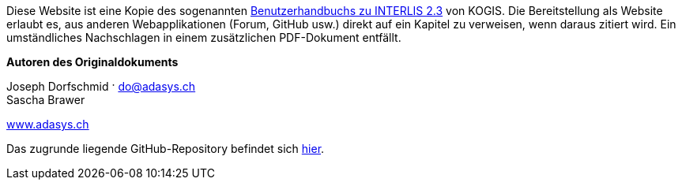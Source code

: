 ****
Diese Website ist eine Kopie des sogenannten https://www.interlis.ch/download/interlis2/ili23_handbuch_final_d.pdf[Benutzerhandbuchs zu INTERLIS 2.3] von KOGIS. Die Bereitstellung als Website erlaubt es, aus anderen Webapplikationen (Forum, GitHub usw.) direkt auf ein Kapitel zu verweisen, wenn daraus zitiert wird. Ein umständliches Nachschlagen in einem zusätzlichen PDF-Dokument entfällt.

*Autoren des Originaldokuments*

Joseph Dorfschmid · do@adasys.ch +
Sascha Brawer

https://www.adasys.ch/[www.adasys.ch]

Das zugrunde liegende GitHub-Repository befindet sich https://github.com/nikbucher/ili23-Handbuch[hier]. 
****

